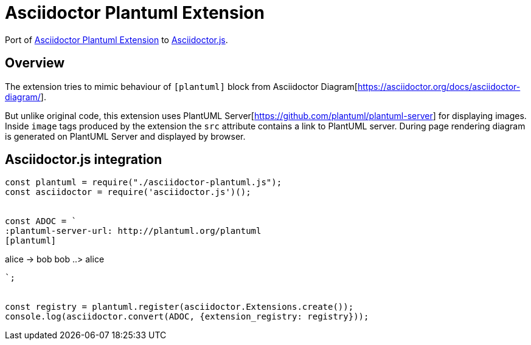 = Asciidoctor Plantuml Extension

ifdef::env-github[]
image:https://travis-ci.org/eshepelyuk/asciidoctor-plantuml.js.svg?branch=master["Travis Build Status", link="https://travis-ci.org/eshepelyuk/asciidoctor-plantuml.js"
]
endif::[]

Port of https://github.com/hsanson/asciidoctor-plantuml[Asciidoctor Plantuml Extension] to https://github.com/asciidoctor/asciidoctor.js[Asciidoctor.js].


== Overview

The extension tries to mimic behaviour of `[plantuml]` block from Asciidoctor Diagram[https://asciidoctor.org/docs/asciidoctor-diagram/].

But unlike original code, this extension uses PlantUML Server[https://github.com/plantuml/plantuml-server] for displaying images.
Inside `image` tags produced by the extension the `src` attribute contains a link to PlantUML server.
During page rendering diagram is generated on PlantUML Server and displayed by browser.

== Asciidoctor.js integration

[source,javascript]
----
const plantuml = require("./asciidoctor-plantuml.js");
const asciidoctor = require('asciidoctor.js')();


const ADOC = `
:plantuml-server-url: http://plantuml.org/plantuml
[plantuml]
----
alice -> bob
bob ..> alice
----
`;


const registry = plantuml.register(asciidoctor.Extensions.create());
console.log(asciidoctor.convert(ADOC, {extension_registry: registry}));
----

// == Antora integration
// Main intention to provide http://plantuml.com/[PlantUML] support for https://antora.org[Antora].
